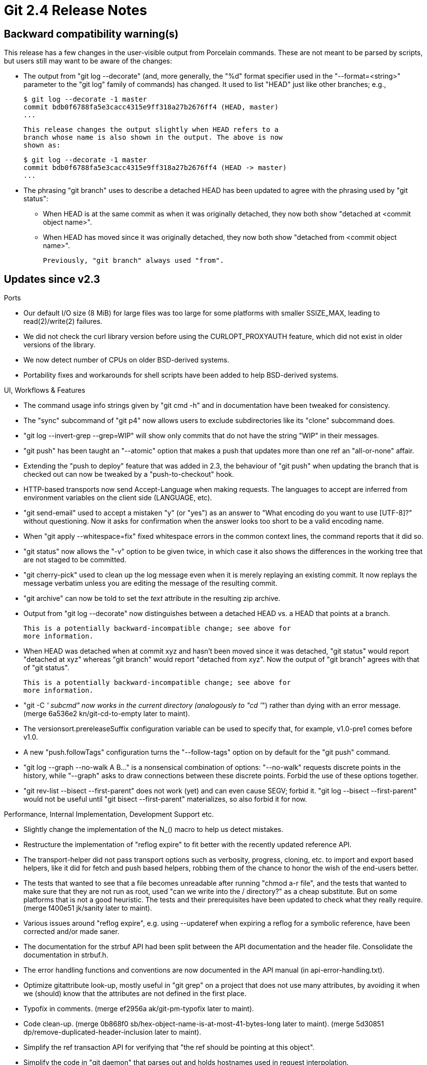 Git 2.4 Release Notes
=====================

Backward compatibility warning(s)
---------------------------------

This release has a few changes in the user-visible output from
Porcelain commands. These are not meant to be parsed by scripts, but
users still may want to be aware of the changes:

 * The output from "git log --decorate" (and, more generally, the "%d"
   format specifier used in the "--format=<string>" parameter to the
   "git log" family of commands) has changed. It used to list "HEAD"
   just like other branches; e.g.,

     $ git log --decorate -1 master
     commit bdb0f6788fa5e3cacc4315e9ff318a27b2676ff4 (HEAD, master)
     ...

   This release changes the output slightly when HEAD refers to a
   branch whose name is also shown in the output. The above is now
   shown as:

     $ git log --decorate -1 master
     commit bdb0f6788fa5e3cacc4315e9ff318a27b2676ff4 (HEAD -> master)
     ...

 * The phrasing "git branch" uses to describe a detached HEAD has been
   updated to agree with the phrasing used by "git status":

    - When HEAD is at the same commit as when it was originally
      detached, they now both show "detached at <commit object name>".

    - When HEAD has moved since it was originally detached, they now
      both show "detached from <commit object name>".

   Previously, "git branch" always used "from".


Updates since v2.3
------------------

Ports

 * Our default I/O size (8 MiB) for large files was too large for some
   platforms with smaller SSIZE_MAX, leading to read(2)/write(2)
   failures.

 * We did not check the curl library version before using the
   CURLOPT_PROXYAUTH feature, which did not exist in older versions of
   the library.

 * We now detect number of CPUs on older BSD-derived systems.

 * Portability fixes and workarounds for shell scripts have been added
   to help BSD-derived systems.


UI, Workflows & Features

 * The command usage info strings given by "git cmd -h" and in
   documentation have been tweaked for consistency.

 * The "sync" subcommand of "git p4" now allows users to exclude
   subdirectories like its "clone" subcommand does.

 * "git log --invert-grep --grep=WIP" will show only commits that do
   not have the string "WIP" in their messages.

 * "git push" has been taught an "--atomic" option that makes a push
   that updates more than one ref an "all-or-none" affair.

 * Extending the "push to deploy" feature that was added in 2.3, the
   behaviour of "git push" when updating the branch that is checked
   out can now be tweaked by a "push-to-checkout" hook.

 * HTTP-based transports now send Accept-Language when making
   requests. The languages to accept are inferred from environment
   variables on the client side (LANGUAGE, etc).

 * "git send-email" used to accept a mistaken "y" (or "yes") as an
   answer to "What encoding do you want to use [UTF-8]?" without
   questioning. Now it asks for confirmation when the answer looks too
   short to be a valid encoding name.

 * When "git apply --whitespace=fix" fixed whitespace errors in the
   common context lines, the command reports that it did so.

 * "git status" now allows the "-v" option to be given twice, in which
   case it also shows the differences in the working tree that are not
   staged to be committed.

 * "git cherry-pick" used to clean up the log message even when it is
   merely replaying an existing commit. It now replays the message
   verbatim unless you are editing the message of the resulting
   commit.

 * "git archive" can now be told to set the 'text' attribute in the
   resulting zip archive.

 * Output from "git log --decorate" now distinguishes between a
   detached HEAD vs. a HEAD that points at a branch.

   This is a potentially backward-incompatible change; see above for
   more information.

 * When HEAD was detached when at commit xyz and hasn't been moved
   since it was detached, "git status" would report "detached at xyz"
   whereas "git branch" would report "detached from xyz". Now the
   output of "git branch" agrees with that of "git status".

   This is a potentially backward-incompatible change; see above for
   more information.

 * "git -C '' subcmd" now works in the current directory (analogously
   to "cd ''") rather than dying with an error message.
   (merge 6a536e2 kn/git-cd-to-empty later to maint).

 * The versionsort.prereleaseSuffix configuration variable can be used
   to specify that, for example, v1.0-pre1 comes before v1.0.

 * A new "push.followTags" configuration turns the "--follow-tags"
   option on by default for the "git push" command.

 * "git log --graph --no-walk A B..." is a nonsensical combination of
   options: "--no-walk" requests discrete points in the history, while
   "--graph" asks to draw connections between these discrete points.
   Forbid the use of these options together.

 * "git rev-list --bisect --first-parent" does not work (yet) and can
   even cause SEGV; forbid it. "git log --bisect --first-parent" would
   not be useful until "git bisect --first-parent" materializes, so
   also forbid it for now.


Performance, Internal Implementation, Development Support etc.

 * Slightly change the implementation of the N_() macro to help us
   detect mistakes.

 * Restructure the implementation of "reflog expire" to fit better
   with the recently updated reference API.

 * The transport-helper did not pass transport options such as
   verbosity, progress, cloning, etc. to import and export based
   helpers, like it did for fetch and push based helpers, robbing them
   of the chance to honor the wish of the end-users better.

 * The tests that wanted to see that a file becomes unreadable after
   running "chmod a-r file", and the tests that wanted to make sure
   that they are not run as root, used "can we write into the /
   directory?" as a cheap substitute. But on some platforms that is
   not a good heuristic. The tests and their prerequisites have been
   updated to check what they really require.
   (merge f400e51 jk/sanity later to maint).

 * Various issues around "reflog expire", e.g. using --updateref when
   expiring a reflog for a symbolic reference, have been corrected
   and/or made saner.

 * The documentation for the strbuf API had been split between the API
   documentation and the header file. Consolidate the documentation in
   strbuf.h.

 * The error handling functions and conventions are now documented in
   the API manual (in api-error-handling.txt).

 * Optimize gitattribute look-up, mostly useful in "git grep" on a
   project that does not use many attributes, by avoiding it when we
   (should) know that the attributes are not defined in the first
   place.

 * Typofix in comments.
   (merge ef2956a ak/git-pm-typofix later to maint).

 * Code clean-up.
   (merge 0b868f0 sb/hex-object-name-is-at-most-41-bytes-long later to maint).
   (merge 5d30851 dp/remove-duplicated-header-inclusion later to maint).

 * Simplify the ref transaction API for verifying that "the ref should
   be pointing at this object".

 * Simplify the code in "git daemon" that parses out and holds
   hostnames used in request interpolation.

 * Restructure the "git push" codepath to make it easier to add new
   configuration bits.

 * The run-command interface made it easy to make a pipe for us to
   read from a process, wait for the process to finish, and then
   attempt to read its output. But this pattern can lead to deadlock.
   So introduce a helper to do this correctly (i.e., first read, and
   then wait the process to finish) and also add code to prevent such
   abuse in the run-command helper.

 * People often forget to chain the commands in their test together
   with &&, letting a failure from an earlier command in the test go
   unnoticed. The new GIT_TEST_CHAIN_LINT mechanism allows you to
   catch such a mistake more easily.


Also contains various documentation updates and code clean-ups.


Fixes since v2.3
----------------

Unless otherwise noted, all the fixes since v2.3 in the maintenance
track are contained in this release (see the maintenance releases'
notes for details).

 * "git blame HEAD -- missing" failed to correctly say "HEAD" when it
   tried to say "No such path 'missing' in HEAD".
   (merge a46442f jk/blame-commit-label later to maint).

 * "git rerere" (invoked internally from many mergy operations) did
   not correctly signal errors when it attempted to update the working
   tree files but failed for whatever reason.
   (merge 89ea903 jn/rerere-fail-on-auto-update-failure later to maint).

 * Setting diff.submodule to 'log' made "git format-patch" produce
   broken patches.
   (merge 339de50 dk/format-patch-ignore-diff-submodule later to maint).

 * After attempting and failing a password-less authentication (e.g.,
   Kerberos), libcURL refuses to fall back to password-based Basic
   authentication without a bit of help/encouragement.
   (merge 4dbe664 bc/http-fallback-to-password-after-krb-fails later to maint).

 * The "git push" documentation for the "--repo=<there>" option was
   easily misunderstood.
   (merge 57b92a7 mg/push-repo-option-doc later to maint).

 * Code to read a branch name from various files in the .git/
   directory would have overrun array limits if asked to read an empty
   file.
   (merge 66ec904 jk/status-read-branch-name-fix later to maint).

 * Remove a superfluous conditional that is always true.
   (merge 94ee8e2 jk/remote-curl-an-array-in-struct-cannot-be-null later to maint).

 * The "git diff --raw" documentation incorrectly implied that C(opy)
   and R(ename) are the only statuses that can be followed by a score
   number.
   (merge ac1c2d9 jc/diff-format-doc later to maint).

 * A broken pack .idx file in the receiving repository prevented the
   dumb http transport from fetching a good copy of it from the other
   side.
   (merge 8b9c2dd jk/dumb-http-idx-fetch-fix later to maint).

 * The error message from "git commit", when a non-existing author
   name was given as value to the "--author=" parameter, has been
   reworded to avoid misunderstanding.
   (merge 1044b1f mg/commit-author-no-match-malformed-message later to maint).

 * "git log --help" used to show rev-list options that are irrelevant
   to the "log" command.
   (merge 3cab02d jc/doc-log-rev-list-options later to maint).

 * "git apply --whitespace=fix" used to under-allocate memory when the
   fix resulted in a longer text than the original patch.
   (merge 407a792 jc/apply-ws-fix-expands later to maint).

 * The interactive "show a list and let the user choose from it"
   interface used by "git add -i" unnecessarily prompted the user even
   when the candidate list was empty, against which the only "choice"
   the user could have made was to choose nothing.
   (merge a9c4641 ak/add-i-empty-candidates later to maint).

 * The todo list created by "git rebase -i" did not fully honor
   core.abbrev settings.
   (merge edb72d5 ks/rebase-i-abbrev later to maint).

 * "git fetch" over a remote-helper that cannot respond to the "list"
   command could not fetch from a symbolic reference (e.g., HEAD).
   (merge 33cae54 mh/deref-symref-over-helper-transport later to maint).

 * "git push --signed" gave an incorrectly worded error message when
   the other side did not support the capability.

 * The "git push --signed" protocol extension did not limit what the
   "nonce" (a server-chosen string) could contain nor how long it
   could be, which was unnecessarily lax. Limit both the length and
   the alphabet to a reasonably small space that can still have enough
   entropy.
   (merge afcb6ee jc/push-cert later to maint).

 * The completion script (in contrib/) clobbered the shell variable $x
   in the global shell namespace.
   (merge 852ff1c ma/bash-completion-leaking-x later to maint).

 * We incorrectly formatted a "uintmax_t" integer that doesn't fit in
   "int".
   (merge d306f3d jk/decimal-width-for-uintmax later to maint).

 * The configuration parser used to be confused when reading
   configuration from a blob object that ends with a lone CR.
   (merge 1d0655c jk/config-no-ungetc-eof later to maint).

 * The pack bitmap support did not build with older versions of GCC.
   (merge bd4e882 jk/pack-bitmap later to maint).

 * The documentation wasn't clear that "remote.<nick>.pushURL" and
   "remote.<nick>.URL" are there to name the same repository accessed
   via different transports, not two separate repositories.
   (merge 697f652 jc/remote-set-url-doc later to maint).

 * Older GnuPG implementations may not correctly import the keyring
   material we prepare for the tests to use.
   (merge 1f985d6 ch/new-gpg-drops-rfc-1991 later to maint).

 * The credential helper for Windows (in contrib/) used to mishandle
   user names that contain an at-sign.
   (merge 13d261e av/wincred-with-at-in-username-fix later to maint).

 * "diff-highlight" (in contrib/) used to show byte-by-byte
   differences, which could cause multi-byte characters to be chopped
   in the middle. It learned to pay attention to character boundaries
   (assuming UTF-8).
   (merge 8d00662 jk/colors later to maint).

 * Document longstanding configuration variable naming rules in
   CodingGuidelines.
   (merge 35840a3 jc/conf-var-doc later to maint).

 * An earlier workaround to squelch unhelpful deprecation warnings
   from the compiler on OS X unnecessarily set a minimum required
   version of the OS, which the user might want to raise (or lower)
   for other reasons.
   (merge 88c03eb es/squelch-openssl-warnings-on-macosx later to maint).

 * Certain older vintages of cURL give irregular output from
   "curl-config --vernum", which confused our build system.
   (merge 3af6792 tc/curl-vernum-output-broken-in-7.11 later to maint).

 * In v2.2.0, we broke "git prune" that runs in a repository that
   borrows from an alternate object store.
   (merge b0a4264 jk/prune-mtime later to maint).

 * "git submodule add" failed to squash "path/to/././submodule" to
   "path/to/submodule".
   (merge 8196e72 ps/submodule-sanitize-path-upon-add later to maint).

 * "git merge-file" did not work correctly when invoked in a
   subdirectory.
   (merge 204a8ff ab/merge-file-prefix later to maint).

 * "git blame" could die trying to free an uninitialized piece of
   memory.
   (merge e600592 es/blame-commit-info-fix later to maint).

 * "git fast-import" used to crash when it could not close and
   finalize the resulting packfile cleanly.
   (merge 5e915f3 jk/fast-import-die-nicely-fix later to maint).

 * "update-index --refresh" used to leak memory when an entry could
   not be refreshed for whatever reason.
   (merge bc1c2ca sb/plug-leak-in-make-cache-entry later to maint).

 * The "interpolated-path" option of "git daemon" inserted any string
   the client declared on the "host=" capability request without
   checking. Sanitize and limit %H and %CH to a saner and a valid DNS
   name.
   (merge b485373 jk/daemon-interpolate later to maint).

 * "git daemon" unnecessarily looked up the hostname even when "%CH"
   and "%IP" interpolations were not requested.
   (merge dc8edc8 rs/daemon-interpolate later to maint).

 * We relied on "--no-" prefix handling in Perl's Getopt::Long
   package, even though that support didn't exist in Perl 5.8 (which
   we still support). Manually add support to help people with older
   Getopt::Long packages.
   (merge f471494 km/send-email-getopt-long-workarounds later to maint).

 * "git apply" was not very careful about reading from, removing,
   updating and creating paths outside the working tree (under
   --index/--cached) or the current directory (when used as a
   replacement for GNU patch).
   (merge e0d201b jc/apply-beyond-symlink later to maint).

 * Correct a breakage in git-svn, introduced around the v2.2 era, that
   can cause FileHandles to be closed prematurely.
   (merge e426311 ew/svn-maint-fixes later to maint).

 * We did not parse usernames followed by literal IPv6 addresses
   correctly in SSH transport URLs; e.g.,
   ssh://user@[2001:db8::1]:22/repo.git.
   (merge 6b6c5f7 tb/connect-ipv6-parse-fix later to maint).

 * The configuration variable 'mailinfo.scissors' was hard to
   discover in the documentation.
   (merge afb5de7 mm/am-c-doc later to maint).

 * The interaction between "git submodule update" and the
   submodule.*.update configuration was not clearly documented.
   (merge 5c31acf ms/submodule-update-config-doc later to maint).

 * "git diff --shortstat" used together with "--dirstat=changes" or
   "--dirstat=files" incorrectly output dirstat information twice.
   (merge ab27389 mk/diff-shortstat-dirstat-fix later to maint).

 * The manpage for "git remote add" mentioned "--tags" and "--no-tags"
   but did not explain what happens if neither option is provided.
   (merge aaba0ab mg/doc-remote-tags-or-not later to maint).

 * The description of "--exclude-standard option" in the output of
   "git grep -h" was phrased poorly.
   (merge 77fdb8a nd/grep-exclude-standard-help-fix later to maint).

 * "git rebase -i" recently started to include the number of commits
   in the todo list, but that output included extraneous whitespace on
   a platform that prepends leading whitespaces to its "wc -l" output.
   (merge 2185d3b es/rebase-i-count-todo later to maint).

 * The borrowed code in the kwset API did not follow our usual
   convention to use "unsigned char" to store values that range from
   0-255.
   (merge 189c860 bw/kwset-use-unsigned later to maint).

 * A corrupt input to "git diff -M" used to cause it to segfault.
   (merge 4d6be03 jk/diffcore-rename-duplicate later to maint).

 * Certain builds of GPG triggered false breakages in a test.
   (merge 3f88c1b mg/verify-commit later to maint).

 * "git imap-send" learned to optionally talk with an IMAP server via
   libcURL. Because there is no other option when Git is built with
   the NO_OPENSSL option, use libcURL by default in that case.
   (merge dcd01ea km/imap-send-libcurl-options later to maint).

 * "git log --decorate" did not reset colors correctly around the
   branch names.
   (merge 5ee8758 jc/decorate-leaky-separator-color later to maint).

 * The code that reads from the ctags file in the completion script
   (in contrib/) did not spell ${param/pattern/string} substitution
   correctly, which happened to work with bash but not with zsh.
   (merge db8d750 js/completion-ctags-pattern-substitution-fix later to maint).

 * The transfer.hiderefs support did not quite work for smart-http
   transport.
   (merge 8ddf3ca jk/smart-http-hide-refs later to maint).

 * In the "git tag -h" output, move the documentation for the
   "--column" and "--sort" options to the "Tag listing options"
   section.
   (merge dd059c6 jk/tag-h-column-is-a-listing-option later to maint).

 * "git prune" used to largely ignore broken refs when deciding which
   objects are still being used, which could cause reference
   corruption to lead to object loss.
   (merge ea56c4e jk/prune-with-corrupt-refs later to maint).

 * The split-index mode introduced in v2.3.0-rc0~41 was broken in the
   codepath to protect us against a broken reimplementation of Git
   that writes an invalid index with duplicated index entries, etc.
   (merge 03f15a7 tg/fix-check-order-with-split-index later to maint).

 * "git fetch", when fetching a commit using the
   allow-tip-sha1-in-want extension, could have failed to fetch all of
   the requested refs.
   (merge 32d0462 jk/fetch-pack later to maint).

 * An failure early in the "git clone" that started creating the
   working tree and repository could have resulted in the failure to
   clean up some directories and files.
   (merge 16eff6c jk/cleanup-failed-clone later to maint).

 * Recommend format-patch and send-email for those who want to submit
   patches to this project.
   (merge b25c469 jc/submitting-patches-mention-send-email later to maint).

 * Do not spawn the pager when "git grep" is run with "--quiet".
   (merge c2048f0 ws/grep-quiet-no-pager later to maint).

 * The prompt script (in contrib/) did not show the untracked sign
   when working in a subdirectory without any untracked files.
   (merge 9bdc517 ct/prompt-untracked-fix later to maint).

 * An earlier update to the URL parser broke an address that contains
   a colon but an empty string for the port number, like
   ssh://example.com:/path/to/repo.
   (merge 6b6c5f7 tb/connect-ipv6-parse-fix later to maint).

 * Code cleanups and documentation updates.
   (merge 2ce63e9 rs/simple-cleanups later to maint).
   (merge 33baa69 rj/no-xopen-source-for-cygwin later to maint).
   (merge 817d03e jc/diff-test-updates later to maint).
   (merge eb32c66 ak/t5516-typofix later to maint).
   (merge bcd57cb mr/doc-clean-f-f later to maint).
   (merge 0d6accc mg/doc-status-color-slot later to maint).
   (merge 53e53c7 sg/completion-remote later to maint).
   (merge 8fa7975 ak/git-done-help-cleanup later to maint).
   (merge 9a6f128 rs/deflate-init-cleanup later to maint).
   (merge 6f75d45 rs/use-isxdigit later to maint).
   (merge 376e4b3 jk/test-annoyances later to maint).
   (merge 7032054 nd/doc-git-index-version later to maint).
   (merge e869c5e tg/test-index-v4 later to maint).
   (merge 599d223 jk/simplify-csum-file-sha1fd-check later to maint).
   (merge 260d585 sg/completion-gitcomp-nl-for-refs later to maint).
   (merge 777c55a jc/report-path-error-to-dir later to maint).
   (merge fddfaf8 ph/push-doc-cas later to maint).
   (merge d50d31e ss/pull-rebase-preserve later to maint).
   (merge c8c3f1d pt/enter-repo-comment-fix later to maint).
   (merge d7bfb9e jz/gitweb-conf-doc-fix later to maint).
   (merge f907282 jk/cherry-pick-docfix later to maint).
   (merge d3c0811 iu/fix-parse-options-h-comment later to maint).
   (merge 6c3b2af jg/cguide-we-cannot-count later to maint).
   (merge 2b8bd44 jk/pack-corruption-post-mortem later to maint).
   (merge 9585cb8 jn/doc-fast-import-no-16-octopus-limit later to maint).
   (merge 5dcd1b1 ps/grep-help-all-callback-arg later to maint).
   (merge f1f4c84 va/fix-git-p4-tests later to maint).

